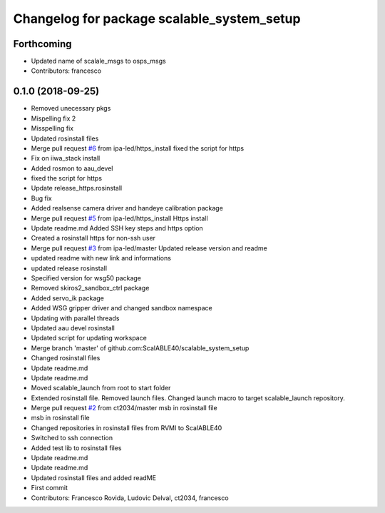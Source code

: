 ^^^^^^^^^^^^^^^^^^^^^^^^^^^^^^^^^^^^^^^^^^^
Changelog for package scalable_system_setup
^^^^^^^^^^^^^^^^^^^^^^^^^^^^^^^^^^^^^^^^^^^

Forthcoming
-----------
* Updated name of scalale_msgs to osps_msgs
* Contributors: francesco

0.1.0 (2018-09-25)
------------------
* Removed unecessary pkgs
* Mispelling fix 2
* Misspelling fix
* Updated rosinstall files
* Merge pull request `#6 <https://github.com/ScalABLE40/scalable_system_setup/issues/6>`_ from ipa-led/https_install
  fixed the script for https
* Fix on iiwa_stack install
* Added rosmon to aau_devel
* fixed the script for https
* Update release_https.rosinstall
* Bug fix
* Added realsense camera driver and handeye calibration package
* Merge pull request `#5 <https://github.com/ScalABLE40/scalable_system_setup/issues/5>`_ from ipa-led/https_install
  Https install
* Update readme.md
  Added SSH key steps and https option
* Created a rosinstall https for non-ssh user
* Merge pull request `#3 <https://github.com/ScalABLE40/scalable_system_setup/issues/3>`_ from ipa-led/master
  Updated release version and readme
* updated readme with new link and informations
* updated release rosinstall
* Specified version for wsg50 package
* Removed skiros2_sandbox_ctrl package
* Added servo_ik package
* Added WSG gripper driver and changed sandbox namespace
* Updating with parallel threads
* Updated aau devel rosinstall
* Updated script for updating workspace
* Merge branch 'master' of github.com:ScalABLE40/scalable_system_setup
* Changed rosinstall files
* Update readme.md
* Update readme.md
* Moved scalable_launch from root to start folder
* Extended rosinstall file. Removed launch files. Changed launch macro to target scalable_launch repository.
* Merge pull request `#2 <https://github.com/ScalABLE40/scalable_system_setup/issues/2>`_ from ct2034/master
  msb in rosinstall file
* msb in rosinstall file
* Changed repositories in rosinstall files from RVMI to ScalABLE40
* Switched to ssh connection
* Added test lib to rosinstall files
* Update readme.md
* Update readme.md
* Updated rosinstall files and added readME
* First commit
* Contributors: Francesco Rovida, Ludovic Delval, ct2034, francesco
